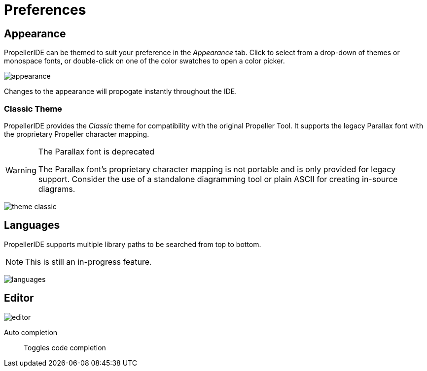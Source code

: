 = Preferences
:icons:

== Appearance

PropellerIDE can be themed to suit your preference in the _Appearance_ tab. Click to select from a drop-down of themes or monospace fonts, or double-click on one of the color swatches to open a color picker. 

image:appearance.png[]

Changes to the appearance will propogate instantly throughout the IDE.

=== Classic Theme

PropellerIDE provides the _Classic_ theme for compatibility with the original Propeller Tool. It supports the legacy Parallax font with the proprietary Propeller character mapping.

[WARNING]
.The Parallax font is deprecated
====
The Parallax font's proprietary character mapping is not portable and is only provided for legacy support. Consider the use of a standalone diagramming tool or plain ASCII for creating in-source diagrams.
====

image:theme-classic.png[]

== Languages

PropellerIDE supports multiple library paths to be searched from top to bottom.

[NOTE]
====
This is still an in-progress feature.
====

image:languages.png[]

== Editor

image:editor.png[]

Auto completion:: Toggles code completion
